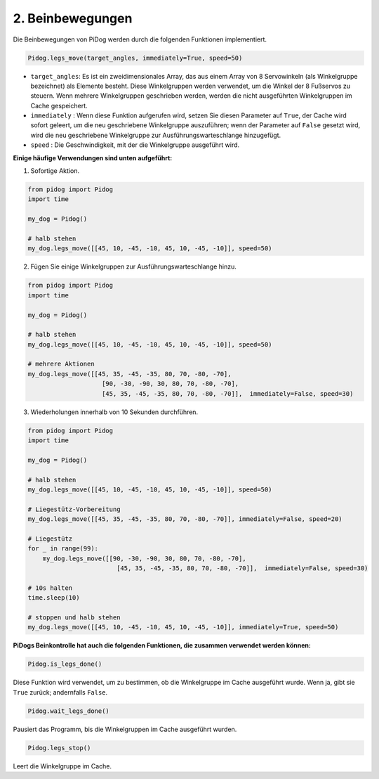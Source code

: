 .. _py_b2_leg_move:

2. Beinbewegungen
==========================

Die Beinbewegungen von PiDog werden durch die folgenden Funktionen implementiert.

.. code-block:: python

    Pidog.legs_move(target_angles, immediately=True, speed=50)

* ``target_angles``: Es ist ein zweidimensionales Array, das aus einem Array von 8 Servowinkeln (als Winkelgruppe bezeichnet) als Elemente besteht. Diese Winkelgruppen werden verwendet, um die Winkel der 8 Fußservos zu steuern. Wenn mehrere Winkelgruppen geschrieben werden, werden die nicht ausgeführten Winkelgruppen im Cache gespeichert.
* ``immediately`` : Wenn diese Funktion aufgerufen wird, setzen Sie diesen Parameter auf ``True``, der Cache wird sofort geleert, um die neu geschriebene Winkelgruppe auszuführen; wenn der Parameter auf ``False`` gesetzt wird, wird die neu geschriebene Winkelgruppe zur Ausführungswarteschlange hinzugefügt.
* ``speed`` : Die Geschwindigkeit, mit der die Winkelgruppe ausgeführt wird.

**Einige häufige Verwendungen sind unten aufgeführt:**

1.  Sofortige Aktion.

.. code-block:: python

    from pidog import Pidog
    import time

    my_dog = Pidog()

    # halb stehen
    my_dog.legs_move([[45, 10, -45, -10, 45, 10, -45, -10]], speed=50)   


2. Fügen Sie einige Winkelgruppen zur Ausführungswarteschlange hinzu.

.. code-block:: python

    from pidog import Pidog
    import time

    my_dog = Pidog()

    # halb stehen
    my_dog.legs_move([[45, 10, -45, -10, 45, 10, -45, -10]], speed=50)  

    # mehrere Aktionen
    my_dog.legs_move([[45, 35, -45, -35, 80, 70, -80, -70],
                        [90, -30, -90, 30, 80, 70, -80, -70],
                        [45, 35, -45, -35, 80, 70, -80, -70]],  immediately=False, speed=30)   

3. Wiederholungen innerhalb von 10 Sekunden durchführen.


.. code-block:: python

    from pidog import Pidog
    import time

    my_dog = Pidog()

    # halb stehen
    my_dog.legs_move([[45, 10, -45, -10, 45, 10, -45, -10]], speed=50)  

    # Liegestütz-Vorbereitung
    my_dog.legs_move([[45, 35, -45, -35, 80, 70, -80, -70]], immediately=False, speed=20)

    # Liegestütz
    for _ in range(99):
        my_dog.legs_move([[90, -30, -90, 30, 80, 70, -80, -70],
                            [45, 35, -45, -35, 80, 70, -80, -70]],  immediately=False, speed=30)   

    # 10s halten
    time.sleep(10)

    # stoppen und halb stehen
    my_dog.legs_move([[45, 10, -45, -10, 45, 10, -45, -10]], immediately=True, speed=50)  


**PiDogs Beinkontrolle hat auch die folgenden Funktionen, die zusammen verwendet werden können:**

.. code-block:: python

    Pidog.is_legs_done()

Diese Funktion wird verwendet, um zu bestimmen, ob die Winkelgruppe im Cache ausgeführt wurde. Wenn ja, gibt sie ``True`` zurück; andernfalls ``False``.

.. code-block:: python

    Pidog.wait_legs_done()

Pausiert das Programm, bis die Winkelgruppen im Cache ausgeführt wurden.

.. code-block:: python

    Pidog.legs_stop() 

Leert die Winkelgruppe im Cache.
